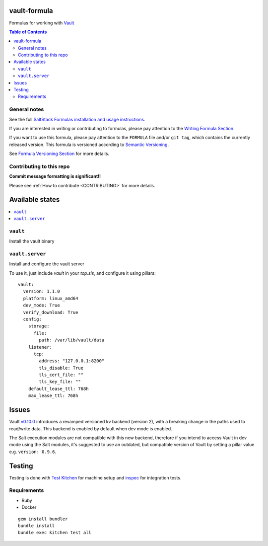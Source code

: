 .. _readme:

vault-formula
=============

|img_travis| |img_sr|

.. |img_travis| image:: https://travis-ci.com/saltstack-formulas/vault-formula.svg?branch=master
   :alt: Travis CI Build Status
   :scale: 100%
   :target: https://travis-ci.com/saltstack-formulas/vault-formula
.. |img_sr| image:: https://img.shields.io/badge/%20%20%F0%9F%93%A6%F0%9F%9A%80-semantic--release-e10079.svg
   :alt: Semantic Release
   :scale: 100%
   :target: https://github.com/semantic-release/semantic-release

Formulas for working with `Vault <http://www.vaultproject.io>`_

.. contents:: **Table of Contents**

General notes
-------------

See the full `SaltStack Formulas installation and usage instructions
<https://docs.saltstack.com/en/latest/topics/development/conventions/formulas.html>`_.

If you are interested in writing or contributing to formulas, please pay attention to the `Writing Formula Section
<https://docs.saltstack.com/en/latest/topics/development/conventions/formulas.html#writing-formulas>`_.

If you want to use this formula, please pay attention to the ``FORMULA`` file and/or ``git tag``,
which contains the currently released version. This formula is versioned according to `Semantic Versioning <http://semver.org/>`_.

See `Formula Versioning Section <https://docs.saltstack.com/en/latest/topics/development/conventions/formulas.html#versioning>`_ for more details.

Contributing to this repo
-------------------------

**Commit message formatting is significant!!**

Please see :ref:`How to contribute <CONTRIBUTING>` for more details.

Available states
================

.. contents::
    :local:

``vault``
---------

Install the vault binary


``vault.server``
----------------

Install and configure the vault server

To use it, just include *vault* in your *top.sls*, and configure it using pillars:

::

  vault:
    version: 1.1.0
    platform: linux_amd64
    dev_mode: True
    verify_download: True
    config:
      storage:
        file:
          path: /var/lib/vault/data
      listener:
        tcp:
          address: "127.0.0.1:8200"
          tls_disable: True
          tls_cert_file: ""
          tls_key_file: ""
      default_lease_ttl: 768h
      max_lease_ttl: 768h

Issues
======

Vault `v0.10.0 <https://github.com/hashicorp/vault/blob/master/CHANGELOG.md#0100-april-10th-2018>`_ introduces a revamped versioned kv backend (version 2), with a breaking change in the paths used to read/write data. This backend is enabled by default when dev mode is enabled.

The Salt execution modules are not compatible with this new backend, therefore if you intend to access Vault in dev mode using the Salt modules, it's suggested to use an outdated, but compatible version of Vault by setting a pillar value e.g. ``version: 0.9.6``.

Testing
=======

Testing is done with `Test Kitchen <http://kitchen.ci/>`_
for machine setup and `inspec <https://github.com/chef/inspec/>`_
for integration tests.

Requirements
------------

* Ruby
* Docker

::

    gem install bundler
    bundle install
    bundle exec kitchen test all
